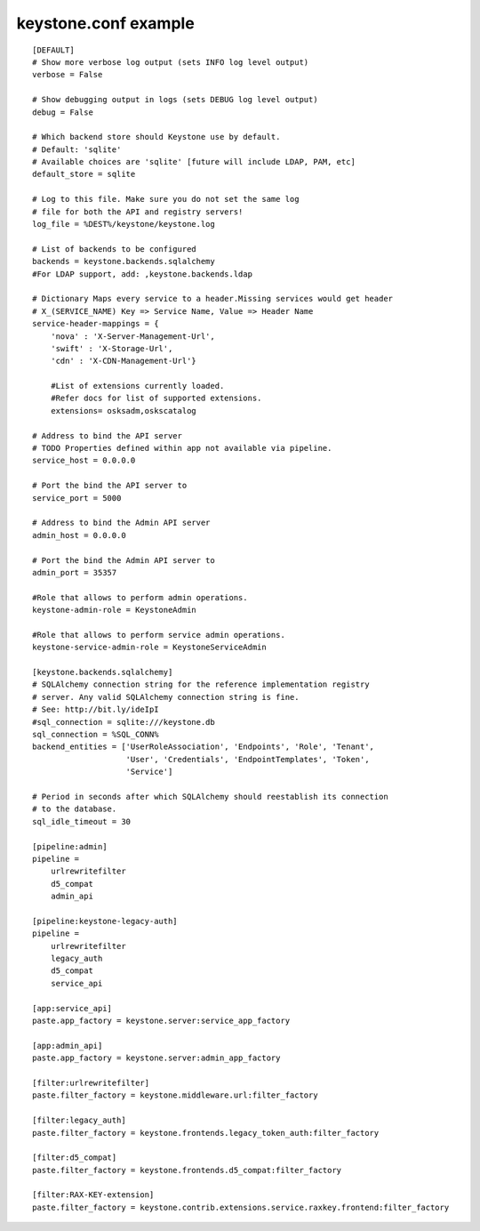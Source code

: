 ..
      Copyright 2011 OpenStack, LLC
      All Rights Reserved.

      Licensed under the Apache License, Version 2.0 (the "License"); you may
      not use this file except in compliance with the License. You may obtain
      a copy of the License at

          http://www.apache.org/licenses/LICENSE-2.0

      Unless required by applicable law or agreed to in writing, software
      distributed under the License is distributed on an "AS IS" BASIS, WITHOUT
      WARRANTIES OR CONDITIONS OF ANY KIND, either express or implied. See the
      License for the specific language governing permissions and limitations
      under the License.

keystone.conf example
=====================
::

    [DEFAULT]
    # Show more verbose log output (sets INFO log level output)
    verbose = False

    # Show debugging output in logs (sets DEBUG log level output)
    debug = False

    # Which backend store should Keystone use by default.
    # Default: 'sqlite'
    # Available choices are 'sqlite' [future will include LDAP, PAM, etc]
    default_store = sqlite

    # Log to this file. Make sure you do not set the same log
    # file for both the API and registry servers!
    log_file = %DEST%/keystone/keystone.log

    # List of backends to be configured
    backends = keystone.backends.sqlalchemy
    #For LDAP support, add: ,keystone.backends.ldap

    # Dictionary Maps every service to a header.Missing services would get header
    # X_(SERVICE_NAME) Key => Service Name, Value => Header Name
    service-header-mappings = {
        'nova' : 'X-Server-Management-Url',
        'swift' : 'X-Storage-Url',
        'cdn' : 'X-CDN-Management-Url'}

	#List of extensions currently loaded.
	#Refer docs for list of supported extensions. 
	extensions= osksadm,oskscatalog
  
    # Address to bind the API server
    # TODO Properties defined within app not available via pipeline.
    service_host = 0.0.0.0

    # Port the bind the API server to
    service_port = 5000

    # Address to bind the Admin API server
    admin_host = 0.0.0.0

    # Port the bind the Admin API server to
    admin_port = 35357

    #Role that allows to perform admin operations.
    keystone-admin-role = KeystoneAdmin

    #Role that allows to perform service admin operations.
    keystone-service-admin-role = KeystoneServiceAdmin

    [keystone.backends.sqlalchemy]
    # SQLAlchemy connection string for the reference implementation registry
    # server. Any valid SQLAlchemy connection string is fine.
    # See: http://bit.ly/ideIpI
    #sql_connection = sqlite:///keystone.db
    sql_connection = %SQL_CONN%
    backend_entities = ['UserRoleAssociation', 'Endpoints', 'Role', 'Tenant',
                        'User', 'Credentials', 'EndpointTemplates', 'Token',
                        'Service']

    # Period in seconds after which SQLAlchemy should reestablish its connection
    # to the database.
    sql_idle_timeout = 30

    [pipeline:admin]
    pipeline =
        urlrewritefilter
        d5_compat
        admin_api

    [pipeline:keystone-legacy-auth]
    pipeline =
        urlrewritefilter
        legacy_auth
        d5_compat
        service_api

    [app:service_api]
    paste.app_factory = keystone.server:service_app_factory

    [app:admin_api]
    paste.app_factory = keystone.server:admin_app_factory

    [filter:urlrewritefilter]
    paste.filter_factory = keystone.middleware.url:filter_factory

    [filter:legacy_auth]
    paste.filter_factory = keystone.frontends.legacy_token_auth:filter_factory

    [filter:d5_compat]
    paste.filter_factory = keystone.frontends.d5_compat:filter_factory

    [filter:RAX-KEY-extension]
    paste.filter_factory = keystone.contrib.extensions.service.raxkey.frontend:filter_factory

